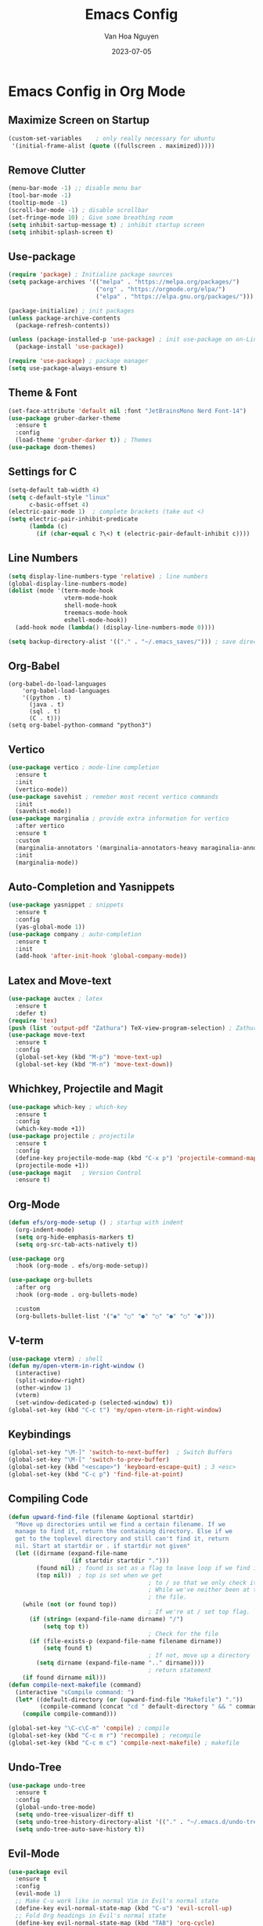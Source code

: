 
#+TITLE: Emacs Config
#+AUTHOR: Van Hoa Nguyen
#+DATE: 2023-07-05 

* Emacs Config in Org Mode
** Maximize Screen on Startup
#+begin_src emacs-lisp
(custom-set-variables    ; only really necessary for ubuntu
 '(initial-frame-alist (quote ((fullscreen . maximized)))))
#+end_src
** Remove Clutter
#+begin_src emacs-lisp
  (menu-bar-mode -1) ;; disable menu bar
  (tool-bar-mode -1)
  (tooltip-mode -1)
  (scroll-bar-mode -1) ; disable scrollbar
  (set-fringe-mode 10) ; Give some breathing room
  (setq inhibit-sartup-message t) ; inhibit startup screen
  (setq inhibit-splash-screen t) 
#+end_src
** Use-package
#+begin_src emacs-lisp
  (require 'package) ; Initialize package sources
  (setq package-archives '(("melpa" . "https://melpa.org/packages/")
                           ("org" . "https://orgmode.org/elpa/")
                           ("elpa" . "https://elpa.gnu.org/packages/")))

  (package-initialize) ; init packages
  (unless package-archive-contents
    (package-refresh-contents))

  (unless (package-installed-p 'use-package) ; init use-package on on-Linux platforms
    (package-install 'use-package))

  (require 'use-package) ; package manager
  (setq use-package-always-ensure t)
#+end_src
** Theme & Font
#+begin_src emacs-lisp
  (set-face-attribute 'default nil :font "JetBrainsMono Nerd Font-14")
  (use-package gruber-darker-theme
    :ensure t
    :config
    (load-theme 'gruber-darker t)) ; Themes
  (use-package doom-themes)
#+end_src
** Settings for C
#+begin_src emacs-lisp
  (setq-default tab-width 4)
  (setq c-default-style "linux"		   
        c-basic-offset 4)
  (electric-pair-mode 1)  ; complete brackets (take out <)
  (setq electric-pair-inhibit-predicate
        (lambda (c)
          (if (char-equal c ?\<) t (electric-pair-default-inhibit c))))
#+end_src
** Line Numbers
#+begin_src emacs-lisp
  (setq display-line-numbers-type 'relative) ; line numbers
  (global-display-line-numbers-mode)
  (dolist (mode '(term-mode-hook
                  vterm-mode-hook
                  shell-mode-hook
                  treemacs-mode-hook
                  eshell-mode-hook))
    (add-hook mode (lambda() (display-line-numbers-mode 0))))

  (setq backup-directory-alist '(("." . "~/.emacs_saves/"))) ; save directory
#+end_src
** Org-Babel
#+begin_src 
(org-babel-do-load-languages
    'org-babel-load-languages
	'((python . t)
      (java . t)
	  (sql . t)
      (C . t)))
(setq org-babel-python-command "python3")  
#+end_src
** Vertico
#+begin_src emacs-lisp
  (use-package vertico ; mode-line completion
    :ensure t
    :init
    (vertico-mode))
  (use-package savehist ; remeber most recent vertico commands
    :init
    (savehist-mode))
  (use-package marginalia ; provide extra information for vertico
    :after vertico
    :ensure t
    :custom
    (marginalia-annotators '(marginalia-annotators-heavy maraginalia-annotators-light nil))
    :init
    (marginalia-mode))
#+end_src
** Auto-Completion and Yasnippets
#+begin_src emacs-lisp
  (use-package yasnippet ; snippets
    :ensure t
    :config
    (yas-global-mode 1))
  (use-package company ; auto-completion
    :ensure t
    :init
    (add-hook 'after-init-hook 'global-company-mode))
#+end_src
** Latex and Move-text
#+begin_src emacs-lisp
  (use-package auctex ; latex
    :ensure t
    :defer t) 
  (require 'tex) 
  (push (list 'output-pdf "Zathura") TeX-view-program-selection) ; Zathura
  (use-package move-text
    :ensure t
    :config
    (global-set-key (kbd "M-p") 'move-text-up)
    (global-set-key (kbd "M-n") 'move-text-down))
#+end_src
** Whichkey, Projectile and Magit
#+begin_src emacs-lisp
  (use-package which-key ; which-key
    :ensure t
    :config
    (which-key-mode +1))
  (use-package projectile ; projectile
    :ensure t
    :config
    (define-key projectile-mode-map (kbd "C-x p") 'projectile-command-map)
    (projectile-mode +1))
  (use-package magit   ; Version Control
    :ensure t)
#+end_src
** Org-Mode
#+begin_src emacs-lisp
  (defun efs/org-mode-setup () ; startup with indent
    (org-indent-mode) 
    (setq org-hide-emphasis-markers t)
    (setq org-src-tab-acts-natively t))

  (use-package org 
    :hook (org-mode . efs/org-mode-setup))

  (use-package org-bullets
    :after org
    :hook (org-mode . org-bullets-mode)
  
    :custom
    (org-bullets-bullet-list '("◉" "○" "●" "○" "●" "○" "●")))  
#+end_src
** V-term
#+begin_src emacs-lisp
  (use-package vterm) ; shell
  (defun my/open-vterm-in-right-window ()
    (interactive)
    (split-window-right)
    (other-window 1)
    (vterm)
    (set-window-dedicated-p (selected-window) t))
  (global-set-key (kbd "C-c t") 'my/open-vterm-in-right-window)
#+end_src
** Keybindings
#+begin_src emacs-lisp
  (global-set-key "\M-]" 'switch-to-next-buffer)  ; Switch Buffers
  (global-set-key "\M-[" 'switch-to-prev-buffer)  
  (global-set-key (kbd "<escape>") 'keyboard-escape-quit) ; 3 <esc>
  (global-set-key (kbd "C-c p") 'find-file-at-point)
#+end_src
** Compiling Code
#+begin_src emacs-lisp
  (defun upward-find-file (filename &optional startdir)
    "Move up directories until we find a certain filename. If we
    manage to find it, return the containing directory. Else if we
    get to the toplevel directory and still can't find it, return
    nil. Start at startdir or . if startdir not given"
    (let ((dirname (expand-file-name
                    (if startdir startdir ".")))
          (found nil) ; found is set as a flag to leave loop if we find it
          (top nil))  ; top is set when we get
                                          ; to / so that we only check it once
                                          ; While we've neither been at the top last time nor have we found
                                          ; the file.
      (while (not (or found top))
                                          ; If we're at / set top flag.
        (if (string= (expand-file-name dirname) "/")
            (setq top t))
                                          ; Check for the file
        (if (file-exists-p (expand-file-name filename dirname))
            (setq found t)
                                          ; If not, move up a directory
          (setq dirname (expand-file-name ".." dirname))))
                                          ; return statement
      (if found dirname nil)))
  (defun compile-next-makefile (command)
    (interactive "sCompile command: ")
    (let* ((default-directory (or (upward-find-file "Makefile") "."))
           (compile-command (concat "cd " default-directory " && " command)))
      (compile compile-command)))

  (global-set-key "\C-c\C-m" 'compile) ; compile
  (global-set-key (kbd "C-c m r") 'recompile) ; recompile
  (global-set-key (kbd "C-c m c") 'compile-next-makefile) ; makefile
#+end_src
** Undo-Tree
#+begin_src emacs-lisp
  (use-package undo-tree
    :ensure t
    :config
    (global-undo-tree-mode)
    (setq undo-tree-visualizer-diff t)
    (setq undo-tree-history-directory-alist '(("." . "~/.emacs.d/undo-tree")))
    (setq undo-tree-auto-save-history t))
#+end_src
** Evil-Mode
#+begin_src emacs-lisp
  (use-package evil
    :ensure t
    :config
    (evil-mode 1)
    ;; Make C-u work like in normal Vim in Evil's normal state
    (define-key evil-normal-state-map (kbd "C-u") 'evil-scroll-up)
    ;; Fold Org headings in Evil's normal state
    (define-key evil-normal-state-map (kbd "TAB") 'org-cycle)
    ;; Modify evil cursor behavior
    (setq evil-insert-state-cursor '((box . 5) "purple")
          evil-normal-state-cursor '(box "yellow"))
    ;; Fine-grained undo
    (setq evil-want-fine-undo 'fine)
    ;; Disable evil insert bindings
    (setq evil-disable-insert-state-bindings t)
    ;; Enable undo-tree mode globally
    (global-undo-tree-mode)
    ;; Map undo and redo keys to Vim-like bindings
    (define-key evil-normal-state-map "u" 'undo-tree-undo)
    (define-key evil-normal-state-map "\C-r" 'undo-tree-redo))
#+end_src
** Swiper and counsel-ag
#+begin_src emacs-lisp
  ;; (use-package swiper
  ;;   :ensure t 
  ;;   :config
  ;;   (global-set-key (kbd "C-s") 'swiper))
  ;; (use-package counsel
  ;;     :ensure t
  ;;     :config 
  ;;     (global-set-key (kbd "C-c k") 'counsel-ag))
#+end_src
** Treesitter
#+begin_src emacs-lisp
  ;; (use-package tree-sitter ; tree-sitter
  ;;   :ensure t
  ;;   :hook
  ;;   ((c-mode c++-mode) . tree-sitter-mode))
  ;; (use-package tree-sitter-langs
  ;;   :ensure t)
#+end_src
** Lsp-Mode
#+begin_src emacs-lisp
  ;; (use-package lsp-mode
  ;; :commands (lsp lsp-deferred)
  ;; :hook
  ;; ((c-mode . lsp-deferred)
  ;;  (c++-mode . lsp-deferred))
  ;; :init
  ;; (setq lsp-keymap-prefix "C-c l")
  ;; :config
  ;; (setq c-basic-offset 4) ; Set the indentation level for C language
  ;; (lsp-enable-which-key-integration))
#+end_src
